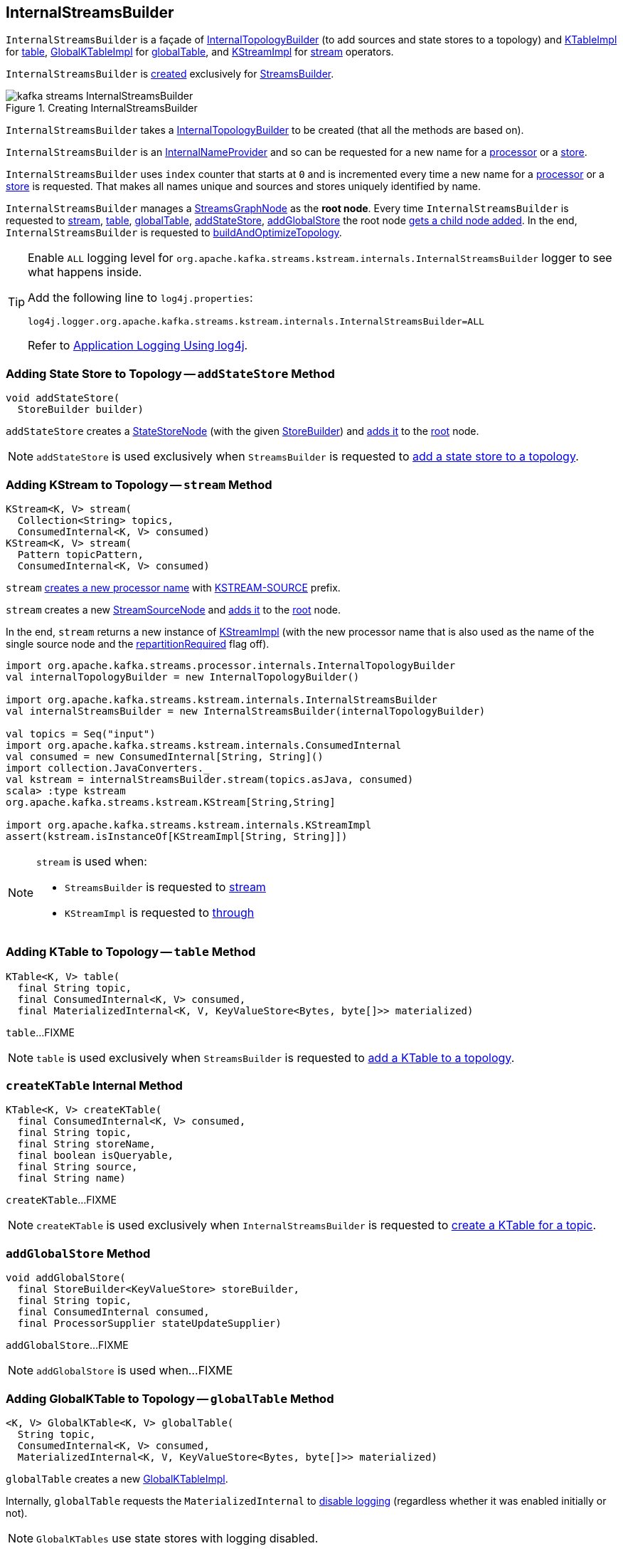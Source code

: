 == [[InternalStreamsBuilder]] InternalStreamsBuilder

`InternalStreamsBuilder` is a façade of <<internalTopologyBuilder, InternalTopologyBuilder>> (to add sources and state stores to a topology) and link:kafka-streams-internals-KTableImpl.adoc[KTableImpl] for <<table, table>>, link:kafka-streams-GlobalKTableImpl.adoc[GlobalKTableImpl] for <<globalTable, globalTable>>, and link:kafka-streams-internals-KStreamImpl.adoc[KStreamImpl] for <<stream, stream>> operators.

`InternalStreamsBuilder` is <<creating-instance, created>> exclusively for <<kafka-streams-StreamsBuilder.adoc#internalStreamsBuilder, StreamsBuilder>>.

.Creating InternalStreamsBuilder
image::images/kafka-streams-InternalStreamsBuilder.png[align="center"]

[[creating-instance]]
[[internalTopologyBuilder]]
`InternalStreamsBuilder` takes a link:kafka-streams-internals-InternalTopologyBuilder.adoc[InternalTopologyBuilder] to be created (that all the methods are based on).

`InternalStreamsBuilder` is an link:kafka-streams-internals-InternalNameProvider.adoc[InternalNameProvider] and so can be requested for a new name for a <<newProcessorName, processor>> or a <<newStoreName, store>>.

[[index]]
`InternalStreamsBuilder` uses `index` counter that starts at `0` and is incremented every time a new name for a <<newProcessorName, processor>> or a <<newStoreName, store>> is requested. That makes all names unique and sources and stores uniquely identified by name.

[[root]]
`InternalStreamsBuilder` manages a <<kafka-streams-internals-StreamsGraphNode.adoc#, StreamsGraphNode>> as the *root node*. Every time `InternalStreamsBuilder` is requested to <<stream, stream>>, <<table, table>>, <<globalTable, globalTable>>, <<addStateStore, addStateStore>>, <<addGlobalStore, addGlobalStore>> the root node <<addGraphNode, gets a child node added>>. In the end, `InternalStreamsBuilder` is requested to <<buildAndOptimizeTopology, buildAndOptimizeTopology>>.

[[logging]]
[TIP]
====
Enable `ALL` logging level for `org.apache.kafka.streams.kstream.internals.InternalStreamsBuilder` logger to see what happens inside.

Add the following line to `log4j.properties`:

```
log4j.logger.org.apache.kafka.streams.kstream.internals.InternalStreamsBuilder=ALL
```

Refer to <<kafka-logging.adoc#log4j.properties, Application Logging Using log4j>>.
====

=== [[addStateStore]] Adding State Store to Topology -- `addStateStore` Method

[source, java]
----
void addStateStore(
  StoreBuilder builder)
----

`addStateStore` creates a <<kafka-streams-internals-StateStoreNode.adoc#, StateStoreNode>> (with the given <<kafka-streams-StoreBuilder.adoc#, StoreBuilder>>) and <<addGraphNode, adds it>> to the <<root, root>> node.

NOTE: `addStateStore` is used exclusively when `StreamsBuilder` is requested to <<kafka-streams-StreamsBuilder.adoc#addStateStore, add a state store to a topology>>.

=== [[stream]] Adding KStream to Topology -- `stream` Method

[source, java]
----
KStream<K, V> stream(
  Collection<String> topics,
  ConsumedInternal<K, V> consumed)
KStream<K, V> stream(
  Pattern topicPattern,
  ConsumedInternal<K, V> consumed)
----

`stream` <<newProcessorName, creates a new processor name>> with <<kafka-streams-internals-KStreamImpl.adoc#SOURCE_NAME, KSTREAM-SOURCE>> prefix.

`stream` creates a new <<kafka-streams-internals-StreamSourceNode.adoc#, StreamSourceNode>> and <<addGraphNode, adds it>> to the <<root, root>> node.

In the end, `stream` returns a new instance of <<kafka-streams-internals-KStreamImpl.adoc#, KStreamImpl>> (with the new processor name that is also used as the name of the single source node and the <<kafka-streams-internals-KStreamImpl.adoc#repartitionRequired, repartitionRequired>> flag off).

[source, scala]
----
import org.apache.kafka.streams.processor.internals.InternalTopologyBuilder
val internalTopologyBuilder = new InternalTopologyBuilder()

import org.apache.kafka.streams.kstream.internals.InternalStreamsBuilder
val internalStreamsBuilder = new InternalStreamsBuilder(internalTopologyBuilder)

val topics = Seq("input")
import org.apache.kafka.streams.kstream.internals.ConsumedInternal
val consumed = new ConsumedInternal[String, String]()
import collection.JavaConverters._
val kstream = internalStreamsBuilder.stream(topics.asJava, consumed)
scala> :type kstream
org.apache.kafka.streams.kstream.KStream[String,String]

import org.apache.kafka.streams.kstream.internals.KStreamImpl
assert(kstream.isInstanceOf[KStreamImpl[String, String]])
----

[NOTE]
====
`stream` is used when:

* `StreamsBuilder` is requested to <<kafka-streams-StreamsBuilder.adoc#stream, stream>>

* `KStreamImpl` is requested to <<kafka-streams-internals-KStreamImpl.adoc#through, through>>
====

=== [[table]] Adding KTable to Topology -- `table` Method

[source, java]
----
KTable<K, V> table(
  final String topic,
  final ConsumedInternal<K, V> consumed,
  final MaterializedInternal<K, V, KeyValueStore<Bytes, byte[]>> materialized)
----

`table`...FIXME

NOTE: `table` is used exclusively when `StreamsBuilder` is requested to <<kafka-streams-StreamsBuilder.adoc#table, add a KTable to a topology>>.

=== [[createKTable]] `createKTable` Internal Method

[source, scala]
----
KTable<K, V> createKTable(
  final ConsumedInternal<K, V> consumed,
  final String topic,
  final String storeName,
  final boolean isQueryable,
  final String source,
  final String name)
----

`createKTable`...FIXME

NOTE: `createKTable` is used exclusively when `InternalStreamsBuilder` is requested to <<table, create a KTable for a topic>>.

=== [[addGlobalStore]] `addGlobalStore` Method

[source, java]
----
void addGlobalStore(
  final StoreBuilder<KeyValueStore> storeBuilder,
  final String topic,
  final ConsumedInternal consumed,
  final ProcessorSupplier stateUpdateSupplier)
----

`addGlobalStore`...FIXME

NOTE: `addGlobalStore` is used when...FIXME

=== [[globalTable]] Adding GlobalKTable to Topology -- `globalTable` Method

[source, java]
----
<K, V> GlobalKTable<K, V> globalTable(
  String topic,
  ConsumedInternal<K, V> consumed,
  MaterializedInternal<K, V, KeyValueStore<Bytes, byte[]>> materialized)
----

`globalTable` creates a new <<kafka-streams-GlobalKTableImpl.adoc#, GlobalKTableImpl>>.

Internally, `globalTable` requests the `MaterializedInternal` to <<kafka-streams-Materialized.adoc#withLoggingDisabled, disable logging>> (regardless whether it was enabled initially or not).

NOTE: `GlobalKTables` use state stores with logging disabled.

`globalTable` then creates a <<kafka-streams-internals-KeyValueStoreMaterializer.adoc#, KeyValueStoreMaterializer>> (with the input `MaterializedInternal` with logging disabled) and requests it to <<kafka-streams-internals-KeyValueStoreMaterializer.adoc#materialize, materialize>> (and create a <<kafka-streams-StoreBuilder.adoc#, StoreBuilder>>).

`globalTable` creates a `TableSourceNode` (with the `StoreBuilder`, the <<newProcessorName, source processor name>> with `KSTREAM-SOURCE-` prefix, and `isGlobalKTable` flag on)

`globalTable` <<addGraphNode, adds>> the `TableSourceNode` to the <<root, root>> node.

In the end, `globalTable` creates a <<kafka-streams-GlobalKTableImpl.adoc#, GlobalKTableImpl>> (with a new <<kafka-streams-internals-KTableSourceValueGetterSupplier.adoc#, KTableSourceValueGetterSupplier>> and the queryable flag of the `MaterializedInternal`).

NOTE: `globalTable` is used exclusively when `StreamsBuilder` is requested to <<kafka-streams-StreamsBuilder.adoc#globalTable, add a GlobalKTable to the topology>>.

=== [[newProcessorName]] Requesting New Processor Name -- `newProcessorName` Method

[source, java]
----
String newProcessorName(final String prefix)
----

NOTE: `newProcessorName` is part of link:kafka-streams-internals-InternalNameProvider.adoc#newProcessorName[InternalNameProvider Contract] to give a new name for a link:kafka-streams-internals-ProcessorNode.adoc[processor].

`newProcessorName` simply takes the input `prefix` followed by the <<index, index>>.

NOTE: The <<index, index>> counter is what makes it bound to a `InternalStreamsBuilder`.

[source, scala]
----
import org.apache.kafka.streams.kstream.internals.InternalStreamsBuilder
import org.apache.kafka.streams.processor.internals.InternalTopologyBuilder
val newBuilder = new InternalStreamsBuilder(new InternalTopologyBuilder)

val name = newBuilder.newProcessorName("PREFIX")
scala> println(name)
PREFIX0000000001
----

=== [[newStoreName]] Requesting New Store Name -- `newStoreName` Method

[source, java]
----
String newStoreName(final String prefix)
----

NOTE: `newStoreName` is part of link:kafka-streams-internals-InternalNameProvider.adoc#newStoreName[InternalNameProvider Contract] to give a new name for a link:kafka-streams-StateStore.adoc[state store].

`newStoreName` simply concatenates the input `prefix`, `STATE-STORE-` and the <<index, index>>.

NOTE: The <<index, index>> counter is what makes it bound to a `InternalStreamsBuilder`.

[source, scala]
----
import org.apache.kafka.streams.kstream.internals.InternalStreamsBuilder
import org.apache.kafka.streams.processor.internals.InternalTopologyBuilder
val newBuilder = new InternalStreamsBuilder(new InternalTopologyBuilder)

val name = newBuilder.newStoreName("PREFIX")
scala> println(name)
PREFIXSTATE-STORE-0000000001
----

=== [[addGraphNode]] Adding Child Node -- `addGraphNode` Method

[source, java]
----
void addGraphNode(
  StreamsGraphNode parent,
  StreamsGraphNode child)
void addGraphNode(
  Collection<StreamsGraphNode> parents,
  StreamsGraphNode child)
----

`addGraphNode` simply requests the input <<kafka-streams-internals-StreamsGraphNode.adoc#, StreamsGraphNode>> to <<kafka-streams-internals-StreamsGraphNode.adoc#addChild, add the given child node>>.

In the end, `addGraphNode` <<maybeAddNodeForOptimizationMetadata, maybeAddNodeForOptimizationMetadata>>.

NOTE: `addGraphNode` is used when...FIXME

=== [[maybeAddNodeForOptimizationMetadata]] `maybeAddNodeForOptimizationMetadata` Internal Method

[source, java]
----
void maybeAddNodeForOptimizationMetadata(
  StreamsGraphNode node)
----

`maybeAddNodeForOptimizationMetadata`...FIXME

NOTE: `maybeAddNodeForOptimizationMetadata` is used exclusively when `InternalStreamsBuilder` is requested to <<addGraphNode, adding a child node>>.

=== [[buildAndOptimizeTopology]] Building Topology (with Optional Optimizations) -- `buildAndOptimizeTopology` Method

[source, java]
----
void buildAndOptimizeTopology() // <1>
void buildAndOptimizeTopology(
  Properties props)
----
<1> For testing only; Uses `null` for the `Properties`

`buildAndOptimizeTopology` starts with <<maybePerformOptimizations, maybePerformOptimizations>> (and the given `Properties`).

`buildAndOptimizeTopology`...FIXME

NOTE: `buildAndOptimizeTopology` is used exclusively when `StreamsBuilder` is requested to <<kafka-streams-StreamsBuilder.adoc#build, build a topology>>.

=== [[maybePerformOptimizations]] `maybePerformOptimizations` Internal Method

[source, java]
----
void maybePerformOptimizations(
  Properties props)
----

`maybePerformOptimizations`...FIXME

NOTE: `maybePerformOptimizations` is used exclusively when `InternalStreamsBuilder` is requested to <<buildAndOptimizeTopology, build a topology (with optional optimizations)>>.

=== [[getKeyChangingParentNode]] `getKeyChangingParentNode` Internal Method

[source, java]
----
StreamsGraphNode getKeyChangingParentNode(
  StreamsGraphNode repartitionNode)
----

`getKeyChangingParentNode`...FIXME

NOTE: `getKeyChangingParentNode` is used exclusively when `InternalStreamsBuilder` is requested to <<maybeAddNodeForOptimizationMetadata, maybeAddNodeForOptimizationMetadata>>.

=== [[maybeOptimizeRepartitionOperations]] `maybeOptimizeRepartitionOperations` Internal Method

[source, java]
----
void maybeOptimizeRepartitionOperations()
----

`maybeOptimizeRepartitionOperations`...FIXME

NOTE: `maybeOptimizeRepartitionOperations` is used exclusively when `InternalStreamsBuilder` is requested to <<maybePerformOptimizations, maybePerformOptimizations>>.
